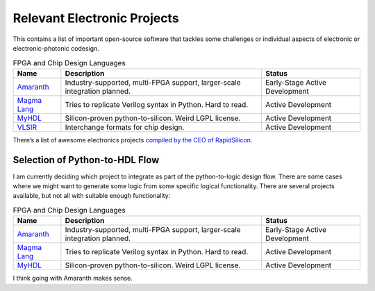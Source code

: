 Relevant Electronic Projects
--------------------------------------------

This contains a list of important open-source software that tackles some
challenges or individual aspects of electronic or electronic-photonic
codesign.

.. list-table:: FPGA and Chip Design Languages
   :header-rows: 1

   * - Name
     - Description
     - Status
   * - `Amaranth <https://github.com/amaranth-lang/amaranth>`__
     - Industry-supported, multi-FPGA support, larger-scale integration planned.
     - Early-Stage Active Development
   * - `Magma Lang <https://magma.readthedocs.io/en/latest/>`__
     - Tries to replicate Verilog syntax in Python. Hard to read.
     - Active Development
   * - `MyHDL <https://www.myhdl.org/>`__
     - Silicon-proven python-to-silicon. Weird LGPL license.
     - Active Development
   * - `VLSIR <https://github.com/Vlsir/Vlsir>`__
     - Interchange formats for chip design.
     - Active Development


There’s a list of awesome electronics projects `compiled by the CEO of
RapidSilicon <https://github.com/aolofsson/awesome-opensource-hardware>`__.

Selection of Python-to-HDL Flow
^^^^^^^^^^^^^^^^^^^^^^^^^^^^^^^^^^^

I am currently deciding which project to integrate as part of the
python-to-logic design flow. There are some cases where we might want to
generate some logic from some specific logical functionality. There are
several projects available, but not all with suitable enough
functionality:

.. list-table:: FPGA and Chip Design Languages
   :header-rows: 1

   * - Name
     - Description
     - Status
   * - `Amaranth <https://github.com/amaranth-lang/amaranth>`__
     - Industry-supported, multi-FPGA support, larger-scale integration planned.
     - Early-Stage Active Development
   * - `Magma Lang <https://magma.readthedocs.io/en/latest/>`__
     - Tries to replicate Verilog syntax in Python. Hard to read.
     - Active Development
   * - `MyHDL <https://www.myhdl.org/>`__
     - Silicon-proven python-to-silicon. Weird LGPL license.
     - Active Development


I think going with Amaranth makes sense.
